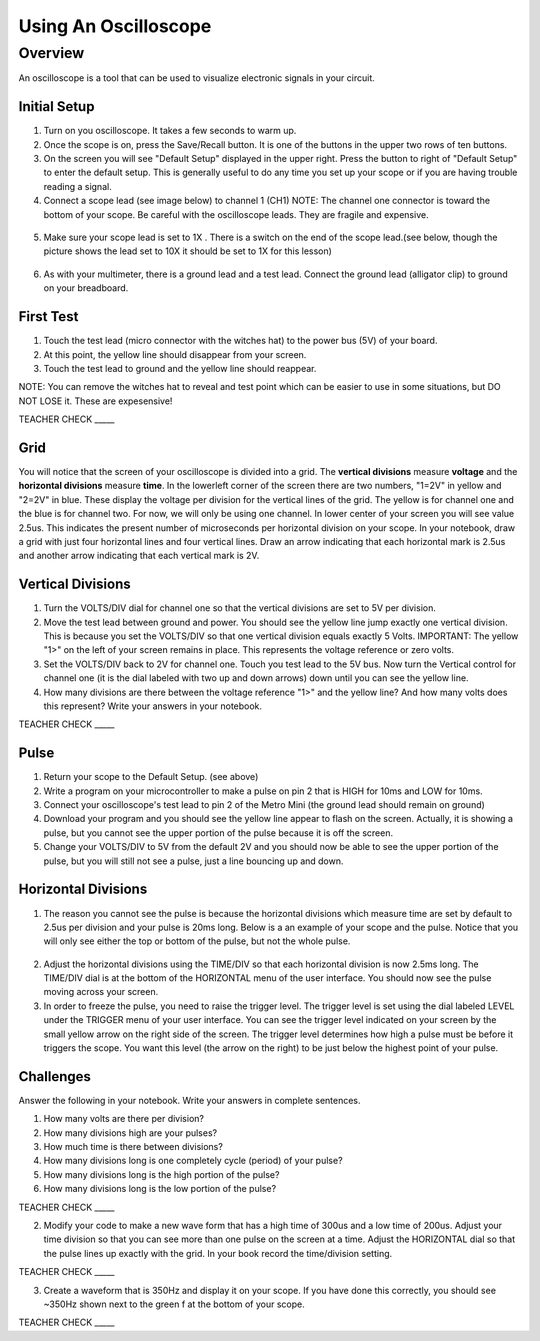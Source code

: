Using An Oscilloscope
=====================

Overview
--------

An oscilloscope is a tool that can be used to visualize electronic
signals in your circuit.

Initial Setup
~~~~~~~~~~~~~

1. Turn on you oscilloscope. It takes a few seconds to warm up.
2. Once the scope is on, press the Save/Recall button. It is one of the buttons in the upper two rows of ten buttons.

3. On the screen you will see "Default Setup" displayed in the upper right. Press the button to right of "Default Setup" to enter
   the default setup. This is generally useful to do any time you set up
   your scope or if you are having trouble reading a signal.
   
4. Connect a scope lead (see image below) to channel 1 (CH1) NOTE: The channel one connector is toward the bottom of your scope. Be careful with the
   oscilloscope leads. They are fragile and expensive. 
   
.. figure:: images/oscopelead.png
   :alt: 
   
5. Make sure your scope lead is set to 1X . There is a switch on the end
   of the scope lead.(see below, though the picture shows the lead set to 10X it should be set to 1X for this lesson)
   
.. figure:: images/x10.png
   :alt: 
   
6. As with your multimeter, there is a ground lead and a test lead. Connect the ground lead (alligator clip) to ground on your breadboard.

First Test
~~~~~~~~~~

1. Touch the test lead (micro connector with the witches hat) to the
   power bus (5V) of your board.
2. At this point, the yellow line should disappear from your screen.
3. Touch the test lead to ground and the yellow line should reappear.

NOTE: You can remove the witches hat to reveal and test point which can be easier to use in some situations, but DO NOT LOSE it. These are expesensive!

TEACHER CHECK \_\_\_\_\_


Grid
~~~~~~~~~~~~~~~~~~
You will notice that the screen of your oscilloscope is divided into a grid. The **vertical divisions** measure **voltage** and the **horizontal divisions** measure 
**time**. In the lowerleft corner of the screen there are two numbers, "1=2V" in yellow and "2=2V" in blue. These display the voltage per division for the vertical lines
of the grid. The yellow is for channel one and the blue is for channel two. For now, we will only be using one channel. In lower 
center of your screen you will see value 2.5us. This indicates the present number of microseconds per horizontal division on your scope. In your notebook, draw a grid with 
just four horizontal lines and four vertical lines. Draw an arrow indicating that each horizontal mark is 2.5us and another arrow indicating that each vertical mark
is 2V. 

Vertical Divisions
~~~~~~~~~~~~~~~~~~

1. Turn the VOLTS/DIV dial for channel one so that the vertical divisions are set to 5V per division.
2. Move the test lead between ground and power. You should see the
   yellow line jump exactly one vertical division. This is because you set the VOLTS/DIV so that one vertical division equals exactly 5 Volts.
   IMPORTANT: The yellow "1>" on the left of your screen remains in place. This represents the voltage reference or zero volts.
3. Set the VOLTS/DIV back to 2V for channel one. Touch you test
   lead to the 5V bus. Now turn the Vertical control for channel one
   (it is the dial labeled with two up and down arrows) down until you
   can see the yellow line.

4. How many divisions are there between the voltage reference "1>" and the yellow line? And how many volts does this represent? Write your answers in your notebook.

TEACHER CHECK \_\_\_\_\_

Pulse
~~~~~

1. Return your scope to the Default Setup. (see above)
2. Write a program on your microcontroller to make a pulse on pin 2 that is HIGH for 10ms and
   LOW for 10ms.
3. Connect your oscilloscope's test lead to pin 2 of the Metro Mini (the ground lead
   should remain on ground)
4. Download your program and you should see the yellow line appear to
   flash on the screen. Actually, it is showing a pulse, but you cannot
   see the upper portion of the pulse because it is off the screen.
5. Change your VOLTS/DIV to 5V from the default 2V and you should now be able to see
   the upper portion of the pulse, but you will still not see a pulse,
   just a line bouncing up and down.

Horizontal Divisions
~~~~~~~~~~~~~~~~~~~~

1. The reason you cannot see the pulse is because the horizontal divisions which measure time are set by default to 
   2.5us per division and your pulse is 20ms long. Below is a an example of your scope and the
   pulse. Notice that you will only see either the top or bottom of the
   pulse, but not the whole pulse.

.. figure:: images/image4.png
   :alt: 

2. Adjust the horizontal divisions using the TIME/DIV so that each
   horizontal division is now 2.5ms long. The TIME/DIV dial is at the bottom of
   the HORIZONTAL menu of the user interface. You should now see the
   pulse moving across your screen.
3. In order to freeze the pulse, you need to raise the trigger level. The trigger level is set using the dial
   labeled LEVEL under the TRIGGER menu of your user interface. You can
   see the trigger level indicated on your screen by the small yellow
   arrow on the right side of the screen. The trigger level determines how high a pulse must be
   before it triggers the scope. You want this level (the arrow on the right) to be just below the
   highest point of your pulse. 

Challenges
~~~~~~~~~~

Answer the following in your notebook. Write your answers in complete sentences.

1. How many volts are there per division? 

2. How many divisions high are your pulses?
                         
3. How much time is there between divisions?

4. How many divisions long is one completely cycle (period) of your pulse?
                                                           
5. How many divisions long is the high portion of the pulse? 

6. How many divisions long is the low portion of the pulse?

TEACHER CHECK \_\_\_\_\_

2. Modify your code to make a new wave form that has a high time of
   300us and a low time of 200us. Adjust your time division so that you can see more than one pulse on the screen at a time. Adjust the HORIZONTAL dial
   so that the pulse lines up exactly with the grid. In your book record the time/division setting. 

TEACHER CHECK \_\_\_\_\_

3. Create a waveform that is 350Hz and display it on your scope. If you
   have done this correctly, you should see ~350Hz shown next to the
   green f at the bottom of your scope.

TEACHER CHECK \_\_\_\_\_
